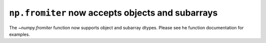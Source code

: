 ``np.fromiter`` now accepts objects and subarrays
-------------------------------------------------
The `~numpy.fromiter` function now supports object and
subarray dtypes. Please see he function documentation for
examples.
